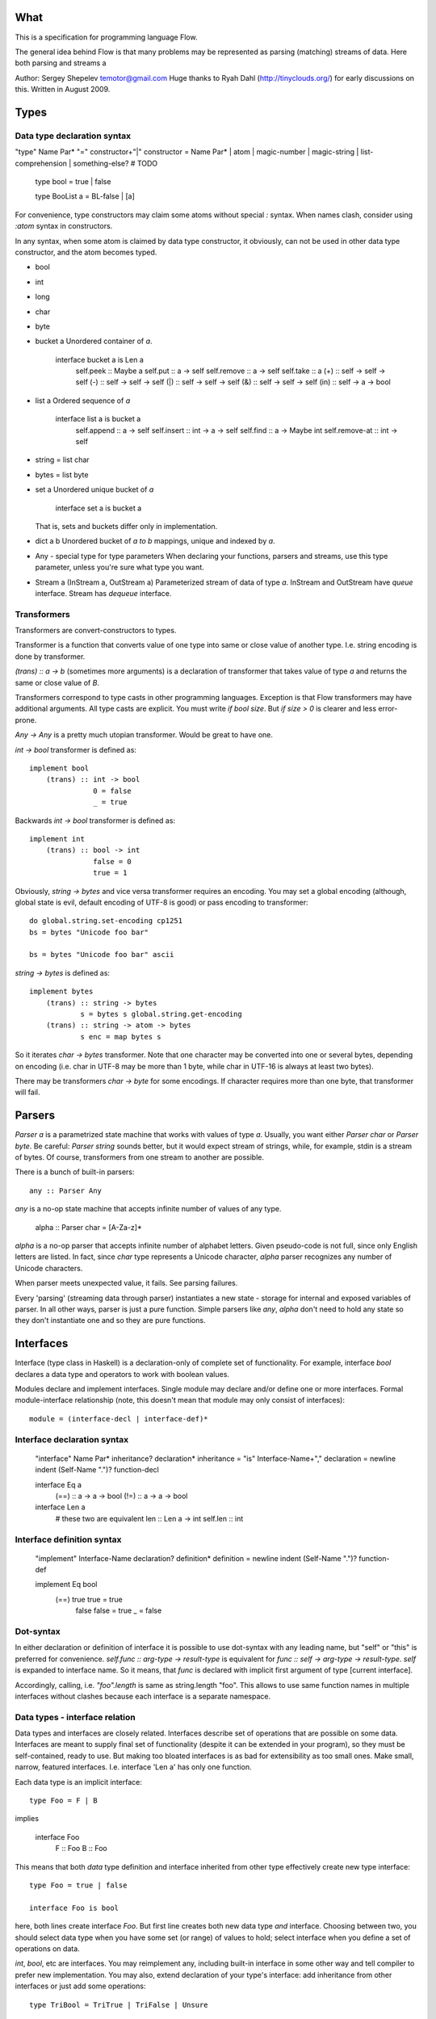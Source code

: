 What
====

This is a specification for programming language Flow.

The general idea behind Flow is that many problems may be represented as parsing (matching) streams of data. Here both parsing and streams a


Author: Sergey Shepelev temotor@gmail.com
Huge thanks to Ryah Dahl (http://tinyclouds.org/) for early discussions on this.
Written in August 2009.


Types
=====

Data type declaration syntax
^^^^^^^^^^^^^^^^^^^^^^^^^^^^

"type" Name Par* "=" constructor+"|"
constructor = Name Par* | atom | magic-number | magic-string | list-comprehension | something-else? # TODO

    type bool = true | false

    type BooList a = BL-false | [a]

For convenience, type constructors may claim some atoms without special `:` syntax. When names clash, consider using `:atom` syntax in constructors.

In any syntax, when some atom is claimed by data type constructor, it obviously, can not be used in other data type constructor, and the atom becomes typed.

* bool
* int
* long
* char
* byte
* bucket a
  Unordered container of `a`.

    interface bucket a is Len a
        self.peek :: Maybe a
        self.put :: a -> self
        self.remove :: a -> self
        self.take :: a
        (+) :: self -> self -> self
        (-) :: self -> self -> self
        (|) :: self -> self -> self
        (&) :: self -> self -> self
        (in) :: self -> a -> bool

* list a
  Ordered sequence of `a`

    interface list a is bucket a
        self.append :: a -> self
        self.insert :: int -> a -> self
        self.find :: a -> Maybe int
        self.remove-at :: int -> self

* string = list char
* bytes = list byte
* set a
  Unordered unique bucket of `a`

    interface set a is bucket a

  That is, sets and buckets differ only in implementation.

* dict a b
  Unordered bucket of `a to b` mappings, unique and indexed by `a`.
* Any - special type for type parameters
  When declaring your functions, parsers and streams, use this type parameter, unless you're sure what type you want.

* Stream a (InStream a, OutStream a)
  Parameterized stream of data of type `a`.
  InStream and OutStream have `queue` interface.
  Stream has `dequeue` interface.

Transformers
^^^^^^^^^^^^

Transformers are convert-constructors to types.

Transformer is a function that converts value of one type into same or close value of another type. I.e. string encoding is done by transformer.

`(trans) :: a -> b` (sometimes more arguments) is a declaration of transformer that takes value of type `a` and returns the same or close value of `B`.

Transformers correspond to type casts in other programming languages. Exception is that Flow transformers may have additional arguments. All type casts are explicit. You must write `if bool size`. But `if size > 0` is clearer and less error-prone.

`Any -> Any` is a pretty much utopian transformer. Would be great to have one.

`int -> bool` transformer is defined as::

    implement bool
        (trans) :: int -> bool
                   0 = false
                   _ = true

Backwards `int -> bool` transformer is defined as::

    implement int
        (trans) :: bool -> int
                   false = 0
                   true = 1

Obviously, `string -> bytes` and vice versa transformer requires an encoding. You may set a global encoding (although, global state is evil, default encoding of UTF-8 is good) or pass encoding to transformer::

    do global.string.set-encoding cp1251
    bs = bytes "Unicode foo bar"

    bs = bytes "Unicode foo bar" ascii

`string -> bytes` is defined as::

    implement bytes
        (trans) :: string -> bytes
                s = bytes s global.string.get-encoding
        (trans) :: string -> atom -> bytes
                s enc = map bytes s

So it iterates `char -> bytes` transformer. Note that one character may be converted into one or several bytes, depending on encoding (i.e. char in UTF-8 may be more than 1 byte, while char in UTF-16 is always at least two bytes).

There may be transformers `char -> byte` for some encodings. If character requires more than one byte, that transformer will fail.

Parsers
=======

`Parser a` is a parametrized state machine that works with values of type `a`. Usually, you want either `Parser char` or `Parser byte`. Be careful: `Parser string` sounds better, but it would expect stream of strings, while, for example, stdin is a stream of bytes. Of course, transformers from one stream to another are possible.

There is a bunch of built-in parsers::

    any :: Parser Any

`any` is a no-op state machine that accepts infinite number of values of any type.

    alpha :: Parser char = [A-Za-z]*

`alpha` is a no-op parser that accepts infinite number of alphabet letters. Given pseudo-code is not full, since only English letters are listed. In fact, since `char` type represents a Unicode character, `alpha` parser recognizes any number of Unicode characters.

When parser meets unexpected value, it fails. See parsing failures.

Every 'parsing' (streaming data through parser) instantiates a new state - storage for internal and exposed variables of parser. In all other ways, parser is just a pure function. Simple parsers like `any`, `alpha` don't need to hold any state so they don't instantiate one and so they are pure functions.

Interfaces
==========

Interface (type class in Haskell) is a declaration-only of complete set of functionality. For example, interface `bool` declares a data type and operators to work with boolean values.

Modules declare and implement interfaces. Single module may declare and/or define one or more interfaces.
Formal module-interface relationship (note, this doesn't mean that module may only consist of interfaces)::

    module = (interface-decl | interface-def)*

Interface declaration syntax
^^^^^^^^^^^^^^^^^^^^^^^^^^^^

    "interface" Name Par* inheritance? declaration*
    inheritance = "is" Interface-Name+","
    declaration = newline indent (Self-Name ".")? function-decl

    interface Eq a
        (==) :: a -> a -> bool
        (!=) :: a -> a -> bool

    interface Len a
        # these two are equivalent
        len :: Len a -> int
        self.len :: int

Interface definition syntax
^^^^^^^^^^^^^^^^^^^^^^^^^^^

    "implement" Interface-Name declaration? definition*
    definition = newline indent (Self-Name ".")? function-def

    implement Eq bool
        (==) true true   = true
             false false = true
             _           = false

Dot-syntax
^^^^^^^^^^

In either declaration or definition of interface it is possible to use dot-syntax with any leading name, but "self" or "this" is preferred for convenience. `self.func :: arg-type -> result-type` is equivalent for `func :: self -> arg-type -> result-type`. `self` is expanded to interface name. So it means, that `func` is declared with implicit first argument of type [current interface].

Accordingly, calling, i.e. `"foo".length` is same as string.length "foo". This allows to use same function names in multiple interfaces without clashes because each interface is a separate namespace.

Data types - interface relation
^^^^^^^^^^^^^^^^^^^^^^^^^^^^^^^

Data types and interfaces are closely related. Interfaces describe set of operations that are possible on some data. Interfaces are meant to supply final set of functionality (despite it can be extended in your program), so they must be self-contained, ready to use. But making too bloated interfaces is as bad for extensibility as too small ones. Make small, narrow, featured interfaces. I.e. interface 'Len a' has only one function.

Each data type is an implicit interface::

    type Foo = F | B

implies

    interface Foo
        F :: Foo
        B :: Foo

This means that both `data` type definition and interface inherited from other type effectively create new type interface::

    type Foo = true | false

    interface Foo is bool

here, both lines create interface `Foo`. But first line creates both new data type *and* interface. Choosing between two, you should select data type when you have some set (or range) of values to hold; select interface when you define a set of operations on data.

`int`, `bool`, etc are interfaces. You may reimplement any, including built-in interface in some other way and tell compiler to prefer new implementation. You may also, extend declaration of your type's interface: add inheritance from other interfaces or just add some operations::

    type TriBool = TriTrue | TriFalse | Unsure

    interface TriBool is bool
        # implied
        # TriTrue :: TriBool
        # TriFalse :: TriBool
        # Unsure :: TriBool

        (trans) :: TriBool -> bool
        is-unsure :: TriBool -> bool

Type interfaces usually include transformers to and from its type. But you may also declare and implement new transformer outside of type interface, right in your program. Flow will use it.

Inheritance
^^^^^^^^^^^

    interface Foo is Bar

declares interface `Foo` which inherits functions declarations from `Bar`. Implementation is inherited through dispatching: if child doesn't override parent functions, parent functions are used. Note, this is implicit cast to more generic (base) interface. This may not be always what you want.

Inheritance from type interfaces is a bit special: no parent constructors are inherited. All other functions are inherited. Same function names in child interface hide parent functions (like Python methods, like `virtual` methods in C++).

Calling parent functions is as simple as, well, calling functions::

    interface WrongLenString is string

    implement WrongLenString
        self.len = (string.len self) + 2

Stream
======

Stream is a special type of interface. There are 3 types of streams: `InStream` (read-only), `OutStream` (write-only) and `Stream` (read-write). Streams are used together with Parsers to process flow of data. Many real world tasks may be framed as parsing flow of data. I.e. UNIX utility *head*. It looks for newline chars in input stream and puts first n lines to output stream.

    interface InStream a
        self.get :: a
        self.peek :: Maybe a

    interface OutStream a
        self.put :: a -> bool
        self.flush :: bool
        self.copy :: InStream a -> OutStream a

    interface Stream a is InStream a, OutStream a

Built-in `<<` operator is used to apply a parser to `InStream`::

    (<<) :: Parser a -> InStream a -> OutStream Any

this is very similar to Haskell's `liftM` function. What it does is parses input stream with parser and produces `OutStream` with results of parsing.

Execution model
===============

Flow compiles modules into directed graphs of expressions, i.e. this code::

    print x = pipe x id stdout
    main = do print "foo"

May be compiled to following graph:

      /-> "foo" -\
main -            -> copy stdout "foo"
      \-> stdout /

Here string "foo" and expression `stdout` are evaluated first, then `copy stdout "foo"` is evaluated. First two may be parallelized because both are pure, but compiler would host constant string in first place so there's nothing to evaluate for it. `stdout` is opened by parent shell, there's nothing to do for that expression either. All useful job will happen only in `copy` function.

`do` keyword blocks current thread (light) until following expression is fully evaluated. Without it, a pipe between string and stdout would be established, but probably, no bytes will be transfered because program has nothing else to do and finishes so fast.

Questions
=========

`list` looks very similar to `Stream`. Is there a point to create a new type?
